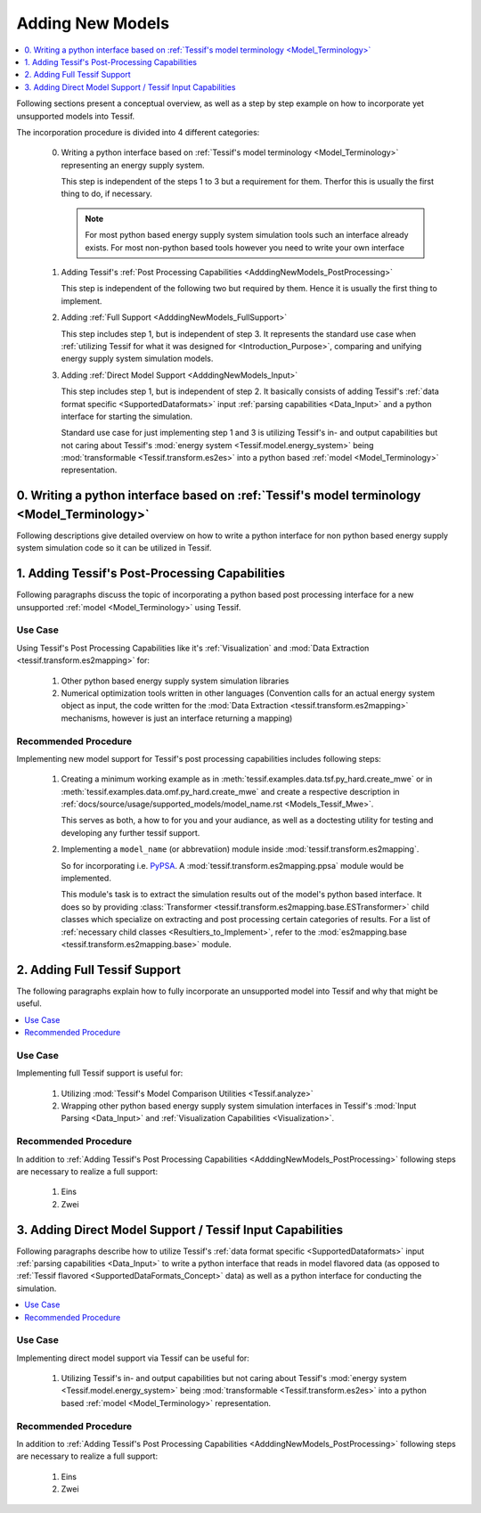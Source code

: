 .. _AdddingNewModels:

Adding New Models
=================

.. contents::
   :depth: 1
   :local:
   :backlinks: top
               
Following sections present a conceptual overview, as well as a step by step
example on how to incorporate yet unsupported models into Tessif.

The incorporation procedure is divided into 4 different categories:

   0. Writing a python interface based on :ref:`Tessif's model terminology <Model_Terminology>`
      representing an energy supply system.

      This step is independent of the steps 1 to 3 but a requirement for them. Therfor this
      is usually the first thing to do, if necessary.

      .. note::
         For most python based energy supply system simulation tools such an
         interface already exists. For most non-python based tools however you
         need to write your own interface
      
   1. Adding Tessif's :ref:`Post Processing Capabilities
      <AdddingNewModels_PostProcessing>`

      This step is independent of the following two but required by them. Hence it is
      usually the first thing to implement.
      
   2. Adding :ref:`Full Support <AdddingNewModels_FullSupport>`

      This step includes step 1, but is independent of step 3. It represents
      the standard use case when :ref:`utilizing Tessif for what it was designed
      for <Introduction_Purpose>`, comparing and unifying energy supply system
      simulation models.
      
   3. Adding :ref:`Direct Model Support <AdddingNewModels_Input>`

      This step includes step 1, but is independent of step 2. It basically
      consists of adding Tessif's :ref:`data format specific
      <SupportedDataformats>` input :ref:`parsing capabilities <Data_Input>`
      and a python interface for starting the simulation.

      Standard use case for just implementing step 1 and 3 is
      utilizing Tessif's in- and output capabilities but not caring about
      Tessif's :mod:`energy system <Tessif.model.energy_system>` being
      :mod:`transformable <Tessif.transform.es2es>` into a python based
      :ref:`model <Model_Terminology>` representation.

   
0. Writing a python interface based on :ref:`Tessif's model terminology <Model_Terminology>`
--------------------------------------------------------------------------------------------
Following descriptions give detailed overview on how to write a python
interface for non python based energy supply system simulation code so it can
be utilized in Tessif.

      
.. _AdddingNewModels_PostProcessing:

1. Adding Tessif's Post-Processing Capabilities
-----------------------------------------------
Following paragraphs discuss the topic of incorporating a python based post
processing interface for a new unsupported :ref:`model <Model_Terminology>` using
Tessif.


Use Case
^^^^^^^^
Using Tessif's Post Processing Capabilities like it's :ref:`Visualization` and
:mod:`Data Extraction <tessif.transform.es2mapping>` for:
     
  1. Other python based energy supply system simulation libraries
  2. Numerical optimization tools written in other languages
     (Convention calls for an actual energy system object as input, the code
     written for the :mod:`Data Extraction <tessif.transform.es2mapping>`
     mechanisms, however is just an interface returning a mapping)
     

Recommended Procedure
^^^^^^^^^^^^^^^^^^^^^
Implementing new model support for Tessif's post processing capabilities
includes following steps:

   1. Creating a minimum working example as in
      :meth:`tessif.examples.data.tsf.py_hard.create_mwe` or in
      :meth:`tessif.examples.data.omf.py_hard.create_mwe` and create
      a respective description in
      :ref:`docs/source/usage/supported_models/model_name.rst
      <Models_Tessif_Mwe>`.

      This serves as both, a how to for you and your audiance, as well as a
      doctesting utility for testing and developing any further tessif support.
   2. Implementing a ``model_name`` (or abbrevatiion) module inside
      :mod:`tessif.transform.es2mapping`.

      So for incorporating i.e. `PyPSA <https://pypsa.org/>`_. A
      :mod:`tessif.transform.es2mapping.ppsa` module would be implemented.

      This module's task is to extract the simulation results out of the model's
      python based interface. It does so by providing :class:`Transformer
      <tessif.transform.es2mapping.base.ESTransformer>` child classes which
      specialize on extracting and post processing certain categories of
      results. For a list of :ref:`necessary child classes
      <Resultiers_to_Implement>`, refer to the
      :mod:`es2mapping.base <tessif.transform.es2mapping.base>` module.
      

.. _AdddingNewModels_FullSupport:

2. Adding Full Tessif Support
-----------------------------
The following paragraphs explain how to fully incorporate an unsupported model
into Tessif and why that might be useful.

.. contents::
   :depth: 1
   :local:
   :backlinks: top

Use Case
^^^^^^^^
Implementing full Tessif support is useful for:

   1. Utilizing :mod:`Tessif's Model Comparison Utilities <Tessif.analyze>`
   2. Wrapping other python based energy supply system simulation interfaces in
      Tessif's :mod:`Input Parsing <Data_Input>` and
      :ref:`Visualization Capabilities <Visualization>`.


Recommended Procedure
^^^^^^^^^^^^^^^^^^^^^

In addition to :ref:`Adding Tessif's Post Processing Capabilities
<AdddingNewModels_PostProcessing>` following steps are necessary to
realize a full support:

   1. Eins
   2. Zwei

.. _AdddingNewModels_Input:

3. Adding Direct Model Support / Tessif Input Capabilities
----------------------------------------------------------

Following paragraphs describe how to utilize Tessif's :ref:`data format specific
<SupportedDataformats>` input :ref:`parsing capabilities <Data_Input>` to write
a python interface that reads in model flavored data (as opposed to
:ref:`Tessif flavored <SupportedDataFormats_Concept>` data) as well as a python
interface for conducting the simulation.

.. contents::
   :depth: 1
   :local:
   :backlinks: top

Use Case
^^^^^^^^
Implementing direct model support via Tessif can be useful for:

   1. Utilizing Tessif's in- and output capabilities but not caring about
      Tessif's :mod:`energy system <Tessif.model.energy_system>` being
      :mod:`transformable <Tessif.transform.es2es>` into a python based
      :ref:`model <Model_Terminology>` representation.


Recommended Procedure
^^^^^^^^^^^^^^^^^^^^^

In addition to :ref:`Adding Tessif's Post Processing Capabilities
<AdddingNewModels_PostProcessing>` following steps are necessary to
realize a full support:

   1. Eins
   2. Zwei
